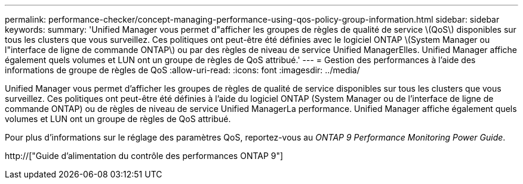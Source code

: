 ---
permalink: performance-checker/concept-managing-performance-using-qos-policy-group-information.html 
sidebar: sidebar 
keywords:  
summary: 'Unified Manager vous permet d"afficher les groupes de règles de qualité de service \(QoS\) disponibles sur tous les clusters que vous surveillez. Ces politiques ont peut-être été définies avec le logiciel ONTAP \(System Manager ou l"interface de ligne de commande ONTAP\) ou par des règles de niveau de service Unified ManagerElles. Unified Manager affiche également quels volumes et LUN ont un groupe de règles de QoS attribué.' 
---
= Gestion des performances à l'aide des informations de groupe de règles de QoS
:allow-uri-read: 
:icons: font
:imagesdir: ../media/


[role="lead"]
Unified Manager vous permet d'afficher les groupes de règles de qualité de service disponibles sur tous les clusters que vous surveillez. Ces politiques ont peut-être été définies à l'aide du logiciel ONTAP (System Manager ou de l'interface de ligne de commande ONTAP) ou de règles de niveau de service Unified ManagerLa performance. Unified Manager affiche également quels volumes et LUN ont un groupe de règles de QoS attribué.

Pour plus d'informations sur le réglage des paramètres QoS, reportez-vous au _ONTAP 9 Performance Monitoring Power Guide_.

http://["Guide d'alimentation du contrôle des performances ONTAP 9"]
